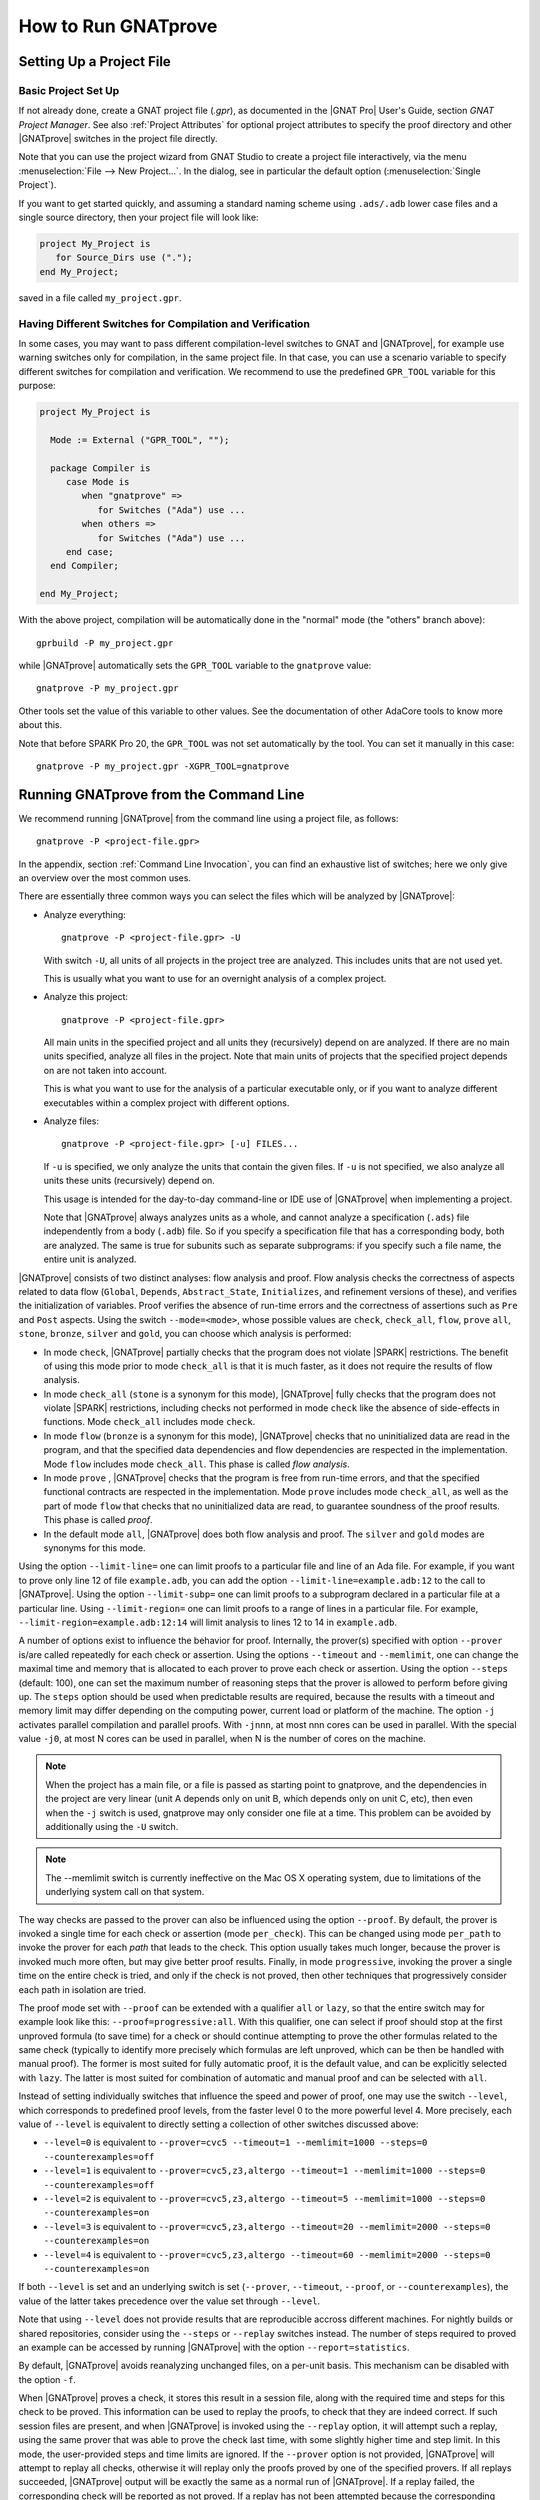 How to Run GNATprove
====================

.. index:: project file; setup

Setting Up a Project File
-------------------------

Basic Project Set Up
^^^^^^^^^^^^^^^^^^^^

If not already done, create a GNAT project file (`.gpr`), as documented in the
|GNAT Pro| User's Guide, section `GNAT Project Manager`. See also :ref:`Project
Attributes` for optional project attributes to specify the proof directory and
other |GNATprove| switches in the project file directly.

Note that you can use the project wizard from GNAT Studio to create a project file
interactively, via the menu :menuselection:`File --> New Project...`.
In the dialog, see in particular the default option (:menuselection:`Single Project`).

If you want to get started quickly, and assuming a standard naming scheme using
``.ads/.adb`` lower case files and a single source directory, then your project
file will look like:

.. code-block:: gpr

  project My_Project is
     for Source_Dirs use (".");
  end My_Project;

saved in a file called ``my_project.gpr``.

Having Different Switches for Compilation and Verification
^^^^^^^^^^^^^^^^^^^^^^^^^^^^^^^^^^^^^^^^^^^^^^^^^^^^^^^^^^

In some cases, you may want to pass different compilation-level switches to
GNAT and |GNATprove|, for example use warning switches only for compilation, in
the same project file. In that case, you can use a scenario variable to specify
different switches for compilation and verification. We recommend to use the
predefined ``GPR_TOOL`` variable for this purpose:

.. code-block:: gpr

  project My_Project is

    Mode := External ("GPR_TOOL", "");

    package Compiler is
       case Mode is
          when "gnatprove" =>
             for Switches ("Ada") use ...
          when others =>
             for Switches ("Ada") use ...
       end case;
    end Compiler;

  end My_Project;

With the above project, compilation will be automatically done in the "normal"
mode (the "others" branch above)::

  gprbuild -P my_project.gpr

while |GNATprove| automatically sets the ``GPR_TOOL`` variable to the ``gnatprove`` value::

  gnatprove -P my_project.gpr

Other tools set the value of this variable to other values. See the
documentation of other AdaCore tools to know more about this.

Note that before SPARK Pro 20, the ``GPR_TOOL`` was not set automatically by the
tool. You can set it manually in this case::

  gnatprove -P my_project.gpr -XGPR_TOOL=gnatprove

Running GNATprove from the Command Line
---------------------------------------

We recommend running |GNATprove| from the command line using a project file, as
follows::

    gnatprove -P <project-file.gpr>

In the appendix, section :ref:`Command Line Invocation`, you can find an
exhaustive list of switches; here we only give an overview over the most common
uses.

There are essentially three common ways you can select the files which will
be analyzed by |GNATprove|:

* Analyze everything::

     gnatprove -P <project-file.gpr> -U

  With switch ``-U``, all units of all projects in the project tree are
  analyzed. This includes units that are not used yet.

  This is usually what you want to use for an overnight analysis of a
  complex project.

* Analyze this project::

     gnatprove -P <project-file.gpr>

  All main units in the specified project and all units they (recursively)
  depend on are analyzed. If there are no main units specified, analyze all
  files in the project. Note that main units of projects that the specified
  project depends on are not taken into account.

  This is what you want to use for the analysis of a particular executable
  only, or if you want to analyze different executables within a complex
  project with different options.

* Analyze files::

     gnatprove -P <project-file.gpr> [-u] FILES...

  If ``-u`` is specified, we only analyze the units that contain the given
  files. If ``-u`` is not specified, we also analyze all units these units
  (recursively) depend on.

  This usage is intended for the day-to-day command-line or IDE use of
  |GNATprove| when implementing a project.

  Note that |GNATprove| always analyzes units as a whole, and cannot analyze a
  specification (``.ads``) file independently from a body (``.adb``) file. So
  if you specify a specification file that has a corresponding body, both are
  analyzed. The same is true for subunits such as separate subprograms: if you
  specify such a file name, the entire unit is analyzed.


.. index:: --mode
           Stone level; command-line switch
           Bronze level; command-line switch
           Silver level; command-line switch
           Gold level; command-line switch

|GNATprove| consists of two distinct analyses: flow analysis and proof.
Flow analysis checks the correctness of aspects related to data flow
(``Global``, ``Depends``, ``Abstract_State``, ``Initializes``, and
refinement versions of these), and verifies the initialization of
variables. Proof verifies the absence of run-time errors and the
correctness of assertions such as ``Pre`` and ``Post`` aspects. Using the
switch ``--mode=<mode>``, whose possible values are ``check``,
``check_all``, ``flow``, ``prove`` ``all``, ``stone``, ``bronze``, ``silver``
and ``gold``, you can choose which analysis is performed:

* In mode ``check``, |GNATprove| partially checks that the program does not
  violate |SPARK| restrictions. The benefit of using this mode prior to mode
  ``check_all`` is that it is much faster, as it does not require the results
  of flow analysis.

* In mode ``check_all`` (``stone`` is a synonym for this mode), |GNATprove|
  fully checks that the program does not violate |SPARK| restrictions,
  including checks not performed in mode ``check`` like the absence of
  side-effects in functions. Mode ``check_all`` includes mode ``check``.

* In mode ``flow`` (``bronze`` is a synonym for this mode), |GNATprove| checks
  that no uninitialized data are read in the program, and that the specified
  data dependencies and flow dependencies are respected in the implementation.
  Mode ``flow`` includes mode ``check_all``.  This phase is called *flow
  analysis*.

* In mode ``prove`` ,
  |GNATprove| checks that the program is free from run-time errors, and that
  the specified functional contracts are respected in the implementation. Mode
  ``prove`` includes mode ``check_all``, as well as the part of mode ``flow``
  that checks that no uninitialized data are read, to guarantee soundness of
  the proof results. This phase is called *proof*.

* In the default mode ``all``, |GNATprove| does both flow analysis and proof.
  The ``silver`` and ``gold`` modes are synonyms for this mode.

.. index:: --limit-line; command-line usage

Using the option ``--limit-line=`` one can limit proofs to a particular file
and line of an Ada file. For example, if you want to prove only line 12 of
file ``example.adb``, you can add the option ``--limit-line=example.adb:12`` to
the call to |GNATprove|. Using the option ``--limit-subp=`` one can limit proofs
to a subprogram declared in a particular file at a particular line. Using
``--limit-region=`` one can limit proofs to a range of lines in a particular
file. For example, ``--limit-region=example.adb:12:14`` will limit analysis to
lines 12 to 14 in ``example.adb``.

.. index:: --prover, --timeout, --memlimit, --steps, -j

A number of options exist to influence the behavior for proof. Internally, the
prover(s) specified with option ``--prover`` is/are called repeatedly for each
check or assertion. Using the options ``--timeout`` and ``--memlimit``, one
can change the maximal time and memory that is allocated to each prover to
prove each check or assertion.  Using the option ``--steps`` (default: 100),
one can set the maximum number of reasoning steps that the prover is allowed
to perform before giving up. The ``steps`` option should be used when
predictable results are required, because the results with a timeout and
memory limit may differ depending on the computing power, current load or
platform of the machine. The option ``-j`` activates parallel compilation and
parallel proofs. With ``-jnnn``, at most nnn cores can be used in parallel.
With the special value ``-j0``, at most N cores can be used in parallel, when
N is the number of cores on the machine.

.. note::

    When the project has a main file, or a file is passed as starting point to
    gnatprove, and the dependencies in the project are very linear (unit A
    depends only on unit B, which depends only on unit C, etc), then even when
    the ``-j`` switch is used, gnatprove may only consider one file at a time.
    This problem can be avoided by additionally using the ``-U`` switch.

.. note::

   The --memlimit switch is currently ineffective on the Mac OS X operating
   system, due to limitations of the underlying system call on that system.

.. index:: --proof

The way checks are passed to the prover can also be influenced using the option
``--proof``. By default, the prover is invoked a single time for each check or
assertion (mode ``per_check``). This can be changed using mode ``per_path`` to
invoke the prover for each *path* that leads to the check. This option usually
takes much longer, because the prover is invoked much more often, but may give
better proof results. Finally, in mode ``progressive``, invoking the prover a
single time on the entire check is tried, and only if the check is not proved,
then other techniques that progressively consider each path in isolation
are tried.

The proof mode set with ``--proof`` can be extended with a qualifier ``all`` or
``lazy``, so that the entire switch may for example look like this:
``--proof=progressive:all``.  With this qualifier, one can select if proof
should stop at the first unproved formula (to save time) for a check or should
continue attempting to prove the other formulas related to the same check
(typically to identify more precisely which formulas are left unproved, which
can be then be handled with manual proof). The former is most suited for fully
automatic proof, it is the default value, and can be explicitly selected with
``lazy``. The latter is most suited for combination of automatic and manual
proof and can be selected with ``all``.

.. index:: --level

Instead of setting individually switches that influence the speed and power of
proof, one may use the switch ``--level``, which corresponds to predefined
proof levels, from the faster level 0 to the more powerful
level 4. More precisely, each value of ``--level`` is equivalent to directly
setting a collection of other switches discussed above:

* ``--level=0`` is equivalent to
  ``--prover=cvc5 --timeout=1 --memlimit=1000 --steps=0 --counterexamples=off``
* ``--level=1`` is equivalent to
  ``--prover=cvc5,z3,altergo --timeout=1 --memlimit=1000 --steps=0 --counterexamples=off``
* ``--level=2`` is equivalent to
  ``--prover=cvc5,z3,altergo --timeout=5 --memlimit=1000 --steps=0 --counterexamples=on``
* ``--level=3`` is equivalent to
  ``--prover=cvc5,z3,altergo --timeout=20 --memlimit=2000 --steps=0 --counterexamples=on``
* ``--level=4`` is equivalent to
  ``--prover=cvc5,z3,altergo --timeout=60 --memlimit=2000 --steps=0 --counterexamples=on``

If both ``--level`` is set and an underlying switch is set (``--prover``,
``--timeout``, ``--proof``, or ``--counterexamples``), the value of the latter
takes precedence over the value set through ``--level``.

Note that using ``--level`` does not provide results that are reproducible
accross different machines. For nightly builds or shared repositories, consider
using the ``--steps`` or ``--replay`` switches instead. The number of steps
required to proved an example can be accessed by running |GNATprove| with the option
``--report=statistics``.

.. index:: -f

By default, |GNATprove| avoids reanalyzing unchanged files, on a
per-unit basis. This mechanism can be disabled with the option ``-f``.

.. index:: --replay

When |GNATprove| proves a check, it stores this result in a session file,
along with the required time and steps for this check to be proved. This
information can be used to replay the proofs, to check that they are indeed
correct. If such session files are present, and when |GNATprove| is invoked
using the ``--replay`` option, it will attempt such a replay, using the same
prover that was able to prove the check last time, with some slightly higher
time and step limit. In this mode, the user-provided steps and time limits are
ignored. If the ``--prover`` option is not provided, |GNATprove| will attempt
to replay all checks, otherwise it will replay only the proofs proved by one of
the specified provers.  If all replays succeeded, |GNATprove| output will be
exactly the same as a normal run of |GNATprove|. If a replay failed, the
corresponding check will be reported as not proved. If a replay has not been
attempted because the corresponding prover is not available (a third-party
prover that is not configured, or the user has selected other provers using the
``--prover`` option), a warning will be issued that the proof could not be
replayed, but the check will still be marked as proved.

.. index:: -k

By default, |GNATprove| stops at the first unit where it detect errors
(violations of Ada or |SPARK| legality rules). The option ``-k`` can be used to
get |GNATprove| to issue errors of the same kind for multiple units. If there
are any violations of Ada legality rules, |GNATprove| does not attempt any
analysis. If there are violations of |SPARK| legality rules, |GNATprove| stops
after the checking phase and does not attempt flow analysis or proof.

.. index:: --checks-as-errors
           --warnings; warnings as error

|GNATprove| returns with a non-zero exit status when an error is detected.
This includes cases where |GNATprove| issues unproved check messages when
switch ``--checks-as-errors`` is used, as well as cases where |GNATprove|
issues warnings when switch ``--warnings=error`` is used. In such cases,
|GNATprove| also issues a message about termination in error. Otherwise,
|GNATprove| returns with an exit status of zero, even when unproved check
messages and warnings are issued.

.. index:: project file; setting target and runtime
           Target
           Runtime

Using the GNAT Target Runtime Directory
---------------------------------------

If you are using GNAT as your target compiler and explicitly specify
a runtime and target to use in your project, for instance:

.. code-block:: gpr

   for Target use "arm-eabi";
   for Runtime ("Ada") use "ravenscar-sfp-stm32f4";

|GNATprove| will take such setting into account and will use the GNAT
runtime directory, as long as your target compiler is found in your PATH
environment variable. Note that you will need to use a matching version
of GNAT and |SPARK| (e.g. GNAT 18.2 and SPARK 18.2).

The handling of runtimes of |GNATprove| is in fact unified with that of the
GNAT compiler. For details, see "GNAT User's Guide Supplement for Cross
Platforms", Section 3. If you specify a target, note that |GNATprove| requires
additional configuration, see the section :ref:`Specifying the Target
Architecture and Implementation-Defined Behavior`.

If you're using GNAT Common Code Generator to generate C code from SPARK, you
can specify the target and runtime as follows:

.. code-block:: gpr

   for Target use "c";
   for Runtime ("Ada") use "ccg";

.. index:: --pedantic

Specifying the Target Architecture and Implementation-Defined Behavior
----------------------------------------------------------------------

A |SPARK| program is guaranteed to be unambiguous, so that formal verification
of properties is possible. However, some behaviors (for example some
representation attribute values like the ``Size`` attribute) may depend on the
compiler used. By default, |GNATprove| adopts the same choices as the GNAT
compiler. |GNATprove| also supports other compilers by providing special
switches:

* ``-gnateT`` for specifying the target configuration
* ``--pedantic`` for warnings about possible implementation-defined behavior

Note that, even with switch ``--pedantic``, |GNATprove| only detects some
implementation-defined behaviors. For more details, see the dedicated section
on how to :ref:`Ensure Portability of Programs`.

Note that |GNATprove| will always choose the smallest multiple of 8 bits for
the base type, which is a safe and conservative choice for any Ada compiler.

.. index:: -gnateT

Target Parameterization
^^^^^^^^^^^^^^^^^^^^^^^

If you specify the ``Target`` and ``Runtime`` attributes in your project file
or via the ``--target`` and ``--RTS`` switches, |GNATprove| attempts to
configure automatically the target dependent values such as endianness or sizes
and alignments of standard types. If this automatic configuration fails,
|GNATprove| outputs a warning and assumes that the compilation target is the
same as the host on which it is run.

You can however configure the target dependent values manually. In addition to
specifying the target and runtime via the project file or the commandline, you
need to add the following to your project file, under a scenario variable as
seen in :ref:`Having Different Switches for Compilation and Verification`:

.. code-block:: gpr

  project My_Project is
     [...]
     package Builder is
        case Mode is
           when "Compile" =>
              ...
           when "Analyze" =>
              for Global_Compilation_Switches ("Ada") use ("-gnateT=" & My_Project'Project_Dir & "/target.atp");
        end case;
     end Builder;
  end My_Project;

where ``target.atp`` is a file stored here in the same directory as the project
file ``my_project.gpr``, which contains the target parametrization. The format
of this file is described in the |GNAT Pro| User's Guide as part of the
``-gnateT`` switch description.

Target parameterization can be used:

* to specify a target different than the host on which |GNATprove| is run, when
  cross-compilation is used. If |GNAT Pro| is the cross compiler and the
  automatic configuration fails, the configuration file can be generated by
  calling the compiler for your target with the switch ``-gnatet=target.atp``.
  Otherwise, the target file should be generated manually.
* to specify the parameters for a different compiler than |GNAT Pro|, even when
  the host and target are the same. In that case, the target file should be
  generated manually.

Here is an example of a configuration file for a bare board PowerPC 750
processor configured as big-endian::

  Bits_BE                       1
  Bits_Per_Unit                 8
  Bits_Per_Word                32
  Bytes_BE                      1
  Char_Size                     8
  Double_Float_Alignment        0
  Double_Scalar_Alignment       0
  Double_Size                  64
  Float_Size                   32
  Float_Words_BE                1
  Int_Size                     32
  Long_Double_Size             64
  Long_Long_Size               64
  Long_Size                    32
  Maximum_Alignment            16
  Max_Unaligned_Field          64
  Pointer_Size                 32
  Short_Enums                   0
  Short_Size                   16
  Strict_Alignment              1
  System_Allocator_Alignment    8
  Wchar_T_Size                 32
  Words_BE                      1

  float          6  I  32  32
  double        15  I  64  64
  long double   15  I  64  64

.. index:: GNAT Studio integration

Running GNATprove from GNAT Studio
----------------------------------

|GNATprove| can be run from GNAT Studio. When |GNATprove| is installed and found on
your PATH, a :menuselection:`SPARK` menu is available with the following
entries:

.. csv-table::
   :header: "Submenu", "Action"
   :widths: 1, 4

   "Examine All",                "This runs |GNATprove| in flow analysis mode on all mains and the units they depend on in the project."
   "Examine All Sources",        "This runs |GNATprove| in flow analysis mode on all files in the project."
   "Examine File",               "This runs |GNATprove| in flow analysis mode on the current unit, its body and any subunits."
   "Prove All",                  "This runs |GNATprove| on all mains and the units they depend on in the project."
   "Prove All Sources",          "This runs |GNATprove| on all files in the project."
   "Prove File",                 "This runs |GNATprove| on the current unit, its body and any subunits."
   "Show Report",                "This displays the report file generated by |GNATprove|."
   "Clean Proofs",               "This removes all files generated by |GNATprove|."
   "Show Previous Runs",         "This displays previous runs of |GNATprove|."

The three "Prove..." entries run |GNATprove| in the mode given by the project
file, or in the default mode "all" if no mode is specified.

The menus :menuselection:`SPARK --> Examine/Prove All` run |GNATprove| on all
main files in the project, and all files they depend on (recursively). Both
main files in the root project and in projects that are included in the root
project are considered. The menus :menuselection:`SPARK --> Examine/Prove All
Sources` run |GNATprove| on all files in all projects. On a project that has
neither main files nor includes other projects, menus :menuselection:`SPARK
--> Examine/Prove All` and :menuselection:`SPARK --> Examine/Prove All
Sources` are equivalent.

The menu :menuselection:`SPARK --> Show Previous Runs` gives access to the
results of previous runs of |GNATprove| on the project, up to a bound which can
be set using the :menuselection:`Edit --> Preferences` dialog in GNAT Studio,
and opening the :menuselection:`Plugins --> Gnatprove Runs` section. Note that
the higher this bound, the more disk space will be used to store the results of
previous runs of |GNATprove|.

Keyboard shortcuts for these menu items can be set using the
:menuselection:`Edit --> Preferences` dialog in GNAT Studio, and opening
the :menuselection:`General --> Key Shortcuts` section.

.. note::

   The changes made by users in the panels raised by these submenus are
   persistent from one session to the other. Be sure to check that the selected
   checkboxes and additional switches that were previously added are still
   appropriate.

When editing an Ada file, |GNATprove| can also be run from a
:menuselection:`SPARK` contextual menu, which can be obtained by a right click:

.. csv-table::
   :header: "Submenu", "Action"
   :widths: 1, 4

   "Examine File",           "This runs |GNATprove| in flow analysis mode on the current unit, its body and any subunits."
   "Examine Subprogram",     "This runs |GNATprove| in flow analysis mode on the current subprogram."
   "Prove File",             "This runs |GNATprove| on the current unit, its body and any subunits."
   "Prove Subprogram",       "This runs |GNATprove| on the current subprogram."
   "Prove Line",             "This runs |GNATprove| on the current line."
   "Prove Selected Region",  "This runs |GNATprove| on the currently selected region."
   "Prove Check",            "This runs |GNATprove| on the current failing condition. |GNATprove| must have been run at least once for this option to be available in order to know which conditions are failing."
   "Globals",                "This generates Global contracts for the current file."

Except from :menuselection:`Examine File`, :menuselection:`Prove File`, and
:menuselection:`Globals`, all other submenus are also applicable to code inside
generic units, in which case the corresponding action is applied to all
instances of the generic unit in the project. For example, if a generic unit is
instantiated twice, selecting :menuselection:`Prove Subprogram` on a subprogram
inside the generic unit will apply proof to the two corresponding subprograms
in instances of the generic unit.

.. index:: pair: Stone level; GNAT Studio integration
           pair: Bronze level; GNAT Studio integration

The menus :menuselection:`SPARK --> Examine ...` open a panel which allows
setting various switches for |GNATprove|'s analysis. The main choice offered in
this panel is to select the mode of analysis, among modes ``check``,
``check_all`` (which corresponds to the ``stone`` analysis mode) and ``flow``
(the default, which corresponds to the ``bronze`` analysis mode).

.. index:: pair: Silver level; GNAT Studio integration
           pair: Gold level; GNAT Studio integration

The menus :menuselection:`SPARK --> Prove ...` open a panel which allows
setting various switches for |GNATprove|'s analysis, corresponding to the
``silver`` and ``gold`` analysis modes. By default, this panel offers a few
simple choices, like the proof level (see description of switch ``--level`` in
:ref:`Running GNATprove from the Command Line`). If the user changes its ``User
profile`` for |SPARK| (in the |SPARK| section of the Preferences dialog - menu
:menuselection:`Edit --> Preferences`) from ``Basic`` to ``Advanced``, then a
more complex panel is displayed for proof, with more detailed switches.

|GNATprove| project switches can be edited from the panel ``GNATprove`` (menu
:menuselection:`Edit --> Project Properties`, in the :menuselection:`Build --> Switches`
section of the dialog).

When proving a check fails on a specific path through a subprogram (for both
checks verified in flow analysis and in proof), |GNATprove| may generate path
information for the user to see. The user can display this path in GNAT Studio by
clicking on the icon to the left of the failed proof message, or to the left of
the corresponding line in the editor. The path is hidden again when re-clicking
on the same icon.

The contextual menu :menuselection:`SPARK --> Globals --> ...` allows the user
to show and hide the Global contracts that are internally generated by
|GNATprove| for the current unit. This can be useful when learning how to write
:ref:`Data Dependencies`, because the tool provides the contracts where they
are missing.  Note that this does not modify the unit source code - the Global
contracts are inserted into a special buffer; the buffer contents can be
copy-pasted into the editor if desired.

.. index:: pair: counterexample; GNAT Studio integration

For checks verified in proof, |GNATprove| may also generate counterexample
information for the user to see (see :ref:`Understanding Counterexamples`). The
user can display this counterexample in GNAT Studio by clicking on the icon to the left
of the failed proof message, or to the left of the corresponding line in the
editor. The counterexample is hidden again when re-clicking on the same icon.

A monospace font with ligature like Fira Code
(https://github.com/tonsky/FiraCode) or Hasklig
(https://github.com/i-tu/Hasklig) can be separately installed and selected to
make contracts more readable inside GNAT Studio or GNATbench. See the following
screenshot which shows how symbols like :code:`=>` (arrow) or :code:`>=`
(greater than or equal) are displayed in such a font:

.. image:: /static/firacode.png

.. index:: Visual Studio Code

Running GNATprove from Visual Studio Code
-----------------------------------------

|GNATprove| can be run from Visual Studio Code, using the `Ada/SPARK extension
for Visual Studio Code
<https://marketplace.visualstudio.com/items?itemName=AdaCore.ada>`_.  It
provides the following "auto-detected" tasks (under menu
:menuselection:`Terminal --> Run Task...`):

.. csv-table::
   :header: "Submenu", "Action"
   :widths: 1, 4

   "Examine project",        "This runs |GNATprove| in flow analysis mode on all mains and the units they depend on in the project."
   "Examine file",           "This runs |GNATprove| in flow analysis mode on the current unit, its body and any subunits."
   "Examine subprogram",     "This runs |GNATprove| in flow analysis mode on the current subprogram."
   "Prove project",          "This runs |GNATprove| on all mains and the units they depend on in the project."
   "Prove file",             "This runs |GNATprove| on the current unit, its body and any subunits."
   "Prove subprogram",       "This runs |GNATprove| on the current subprogram."
   "Prove selected region",  "This runs |GNATprove| on the currently selected region."
   "Prove line",             "This runs |GNATprove| on the current line."

.. index:: GNATbench

Running GNATprove from GNATbench
--------------------------------

|GNATprove| can be run from GNATbench. When |GNATprove| is installed and found
on your PATH, a :menuselection:`SPARK` menu is available with the following
entries:

.. csv-table::
   :header: "Submenu", "Action"
   :widths: 1, 4

   "Examine All",                "This runs |GNATprove| in flow analysis mode on all mains and the units they depend on in the project."
   "Examine All Sources",        "This runs |GNATprove| in flow analysis mode on all files in the project."
   "Examine File",               "This runs |GNATprove| in flow analysis mode on the current unit, its body and any subunits."
   "Prove All",                  "This runs |GNATprove| on all mains and the units they depend on in the project."
   "Prove All Sources",          "This runs |GNATprove| on all files in the project."
   "Prove File",                 "This runs |GNATprove| on the current unit, its body and any subunits."
   "Show Report",                "This displays the report file generated by |GNATprove|."
   "Clean Proofs",               "This removes all files generated by |GNATprove|."

The three "Prove..." entries run |GNATprove| in the mode given by the project
file, or in the default mode "all" if no mode is specified.

The menus :menuselection:`SPARK --> Examine/Prove All` run |GNATprove| on all
main files in the project, and all files they depend on (recursively). Both
main files in the root project and in projects that are included in the root
project are considered. The menus :menuselection:`SPARK --> Examine/Prove All
Sources` run |GNATprove| on all files in all projects. On a project that has
neither main files nor includes other projects, menus :menuselection:`SPARK
--> Examine/Prove All` and :menuselection:`SPARK --> Examine/Prove All
Sources` are equivalent.

.. note::

   The changes made by users in the panels raised by these submenus are
   persistent from one session to the other. Be sure to check that the selected
   checkboxes and additional switches that were previously added are still
   appropriate.

When editing an Ada file, |GNATprove| can also be run from a
:menuselection:`SPARK` contextual menu, which can be obtained by a right click:

.. csv-table::
   :header: "Submenu", "Action"
   :widths: 1, 4

   "Examine File",       "This runs |GNATprove| in flow analysis mode on the current unit, its body and any subunits."
   "Examine Subprogram", "This runs |GNATprove| in flow analysis mode on the current subprogram."
   "Prove File",         "This runs |GNATprove| on the current unit, its body and any subunits."
   "Prove Subprogram",   "This runs |GNATprove| on the current subprogram."
   "Prove Line",         "This runs |GNATprove| on the current line."
   "Globals",            "This generates Global contracts for the current file."

.. index:: manual proof
           Platinum level; manual proof

Running GNATprove Without a Project File
----------------------------------------

|GNATprove| accepts the invocation without a project file (``-P`` switch on the
command line). In that case, if the current directory contains exactly one
project file, |GNATprove| uses this project file.  If no project file exists,
|GNATprove| creates a trivial project file with the name ``default.gpr`` and
uses that.

GNATprove and Manual Proof
--------------------------

When automated provers fail to prove some condition that is valid, the validity
may be proved using manual proof inside GNAT Studio or an external interactive prover.

In the appendix, section :ref:`Alternative_Provers`, is explained how to use
different provers than the one |GNATprove| uses as default.

Calling an Interactive Prover From the Command Line
^^^^^^^^^^^^^^^^^^^^^^^^^^^^^^^^^^^^^^^^^^^^^^^^^^^

When the prover used by |GNATprove| is configured as interactive, for each
analysed condition, either:

* It is the first time the prover is used on the condition then a file
  (containing the condition as input to the specified prover) is created in the
  project's proof directory (see :ref:`Project Attributes`). |GNATprove|
  outputs a message concerning this condition indicating the file that was
  created. The created file should be edited by the user in order to prove the
  condition.

* The prover has already been used on this condition and the editable file
  exists. The prover is run on the file and the success or failure of the proof
  is reported in the same way it is done with the default prover.

.. note::

   Once a manual proof file is created and has been edited by the user, in
   order to run the prover on the file, the same prover must be once again
   specified to |GNATprove|. Once the condition is proved, the result will be
   saved in the why3 session so |GNATprove| won't need to be specified the
   prover again to know that the condition is valid.

.. index:: --limit-line; calling an interactive prover

Analysis with |GNATprove| can be limited to a single condition with the
``--limit-line`` option::

    gnatprove -P <project-file.gpr> --prover=<prover> --limit-line=<file>:<line>:<column>:<check-kind>

Please use the output of ``gnatprove --list-categories`` to determine the
``check-kind`` to be provided in this command.

.. index:: pair: manual proof; GNAT Studio integration

Calling an Interactive Prover From GNAT Studio
^^^^^^^^^^^^^^^^^^^^^^^^^^^^^^^^^^^^^^^^^^^^^^

After running |GNATprove| with proof mode, the menu
:menuselection:`SPARK --> Prove Check` is available by right-clicking on a
check message in the location tab or by right-clicking on a line that fails
because of a single condition (i.e. there is only one check in the output of
|GNATprove| concerning this line).

In the dialog box, the field "Alternate prover" can be filled to use another
prover than Alt-Ergo. If the alternative prover is configured as
"interactive", after the execution of :menuselection:`SPARK --> Prove Check`,
GNAT Studio opens the manual proof file with the editor corresponding to the prover
under the condition that an editor is specified in the configuration of the
alternative prover.

Once the editor is closed, GNAT Studio re-executes
:menuselection:`SPARK --> Prove Check`. The user should verify the same
alternative prover as before is still specified. After execution, GNAT Studio will
offer to re-edit the file if the proof fails.

Manual Proof Within GNAT Studio
^^^^^^^^^^^^^^^^^^^^^^^^^^^^^^^

A manual proof system is integrated into GNAT Studio. It allows the user to directly
visualize the verification condition, apply simple proof steps on it, and call
provers to discharge it. The proof system is available after running
|GNATprove| via one of the ``Prove ...`` menus. By right-clicking on a check
message in the location tab, and selecting the menu :menuselection:`SPARK -->
Start Manual Proof` the proof system starts. It consists of the Manual Proof
console, the Proof Tree and the current Verification Condition being dealt
with.

The user interacts with the system mainly using the manual proof console. Three
types of commands can be entered:

* Some helper commands such as ``help``, ``list-provers`` and
  ``list-transforms`` are available.
* When a prover name (type ``list-provers`` to see a list of the available
  provers) is entered, the corresponding prover is run on the verification
  condition that is selected in the proof tree.
* A transformation (see ``list-transforms`` and the below table for the
  available transformations) can modify the proof tree. A transformation
  applies to a verification condition or goal and may produce several new
  subgoals. For example, the transformation ``assert`` allows the user to
  assert an auxiliary fact. This transformation will create two subgoals, one
  to prove the assertion, and the other to prove that the assertion implies the
  previous goal.

The Manual proof system can be quit by selecting :menuselection:`SPARK --> Exit
Manual Proof` in the menu. A pop-up window asks if the user wants to save the
session. It is recommended to close it using the menu because it makes sure to
close everything related to manual proof. A tutorial to the proof system can be
found in :ref:`Manual Proof Using GNAT Studio`.

List of Useful Transformations and Commands for Manual Proof
""""""""""""""""""""""""""""""""""""""""""""""""""""""""""""

The transformations all contain a specific documentation through the
``list-transforms`` command and ``help transform_name`` command. The most
useful transformations/commands are the following:

* ``apply``: apply an hypothesis to the current goal.
  For example: ``H : x > 0 -> not x = 0`` can be applied on the goal
  ``G : not x = 0``. After the application you will be left to prove a new goal
  ``x > 0``.

* ``assert``: adds a new lemma you can use for proving the current Verification
  Condition.
  For example: ``assert x = 0`` will generate two new subgoals. In the first
  one you have to prove that x is indeed equal to 0. In the second one, you can
  use this hypothesis.

* ``case``: takes a formula and perform an analysis by case on its boolean
  value. You will have to prove your Verification Condition once with this
  formula asserted to true and once asserted to false.

* ``clean``: removes unsuccessful proof attempts below proved goals.

* ``clear_but``: removes all hypotheses except the one provided by the user as
  argument. Removing unused context helps the provers.
  For example, ``clear_but H,H2,h`` will remove everything but hypotheses H H2
  and h.

* ``compute_in_goal``: performs possible computations in goal.

* ``destruct``: destruct the head constructor of a formula ( ``/\`` , ``\/``
  or ``->``).
  With ``H: A /\ B``, applying ``destruct H`` make two new hypotheses (``H: A``
  and ``H1: B``). With ``H: A \/ B``, applying ``destruct H`` duplicates the
  goal which has to be proved with ``H: A`` and ``H: B`` independently. With
  ``H: A -> B``, ``destruct H`` creates a new subgoal for ``A`` and simplify to
  ``H: B`` in the current one.

* ``eliminate_epsilon``: sometimes the goal appears as ``epsilon [...]``. This
  transforms epsilons into adapted logic.

* ``exists``: allows the user to provide a term that instantiates a goal
  starting with an existential.

* ``help``: with no arguments, return basic commands that can be used. If a
  transformation is given as argument, it displays a small description of the
  transformation.

* ``induction``: performs an induction on the unbounded integer specified.

* ``instantiate``: instantiates a ``forall`` quantification at the head of an
  hypothesis with a term given by the user (a list of terms can be provided).

* ``intros``: introduces a list of constants/hypotheses. This transformation
  should not be necessary but it can be used to rename constants/hypotheses.

* ``left``: In a goal, transforms ``A \/ B`` into ``A``.

* ``list-provers``: gives a list of the provers available on your machine. You
  should have at least ``altergo``.

* ``list-transforms``: list transformations.

* ``pose``: defines a new constant equal to a given term.

* ``print``: prints the definition of a name.

* ``remove``: removes a list of hypotheses.

* ``replace``: replace a term by another and create a subgoal asking the user
  to show that they are equivalent.

* ``rewrite``: rewrites an equality in a goal or hypothesis. For example, with
  ``H: x = 0`` and goal ``y = x``, ``rewrite H`` transforms the goal into
  ``y = 0``.

* ``right``: In a goal, transforms ``A \/ B`` into ``B``.

* ``search``: search all occurrences of a name in the context.

* ``split_*``: a set of transformations that split the goals/hypotheses. For
  example, ``split_goal_wp`` transforms the goal ``A /\ B`` into two new
  subgoals ``A`` and ``B``.

* ``subst``: try to find an equality that could be used for a given constant and
  replace each occurrence of this constant by the other side of the equality. It
  then removes said constant.

* ``subst_all``: do all possible substitutions.

* ``unfold``: unfolds the definition of a function in an hypothesis or a goal.

Recommendations and Tips for Manual Proof
"""""""""""""""""""""""""""""""""""""""""

* As for proofs with an external interactive prover, the user should set the
  attribute ``Proof_Dir`` so that proofs can be saved under version control.

* The ``Proof_Dir`` is recommended to be under a version control system (git or
  svn for example). The proofs can be tedious to rewrite so it is better not to
  lose them.

* There is currently no way to adapt proofs made on a given version of the code
  when the code is changed. The update will have to be done manually but
  we hope to automate the process in the future.

* This feature is experimental and we currently recommend to keep the proof as
  short as possible.

* If the goal contains epsilons, they can be removed by using
  ``eliminate_epsilon``.

* Manual provers can be launched during the edition of the proof like
  other provers. The user can select a goal node and type ``coq`` for example.

* The command line remembers what is typed. Arrow keys can be used to get the
  lasts queried commands.

How to Speed Up a Run of |GNATprove|
------------------------------------

|GNATprove| can take some time on large programs with difficult checks to
prove. This section describes how one can improve the running time of the
|GNATprove| tool. Note that some of the suggested settings will decrease the
number of proved checks or decrease usability of the tool, because spending
more time often results in more successful proofs. You may still want to try
some of the suggestions here to see if the time spent by |GNATprove| is really
useful in your context.

These settings will speed up |GNATprove|:

.. index:: pair: -j; speeding up

* Use the ``-j`` switch to use more than one core on your machine. |GNATprove|
  can make efficient usage of multi-processing. If your machine has more than
  one processor or core, we strongly suggest to enable multi-processing, using
  the ``-j`` switch. This switch should not have an impact on proof results,
  only on running time.

.. index:: pair: --no-loop-unrolling; speeding up

* Use ``--no-loop-unrolling`` to deactivate loop unrolling. Loop unrolling can
  often avoid the use of a loop invariant, but it almost always will be more
  costly to analyze than a loop with a loop invariant. See also :ref:`Automatic
  Unrolling of Simple For-Loops`.

.. index:: pair: --no-inlining; speeding up

* Use ``--no-inlining`` to deactivate contextual analysis of local subprograms
  without contracts. This feature can often avoid the use of subprogram
  contracts, but it will be more costly to analyze such subprograms in their
  calling context than analyzing them separately. See also :ref:`Contextual
  Analysis of Subprograms Without Contracts`.

.. index:: pair: --counterexamples; speeding up

* Use ``--counterexamples=off`` to deactive counterexamples. Counter-examples
  are very useful to understand the reason for a failed proof attempt. You can
  disable this feature if you are not working on a failed proof attempt.

.. index:: pair: --level; speeding up

* Use the ``--level`` switch to use a lower level and faster preset.
  Generally, a lower level is faster than higher levels. See also :ref:`Running
  GNATprove from the Command Line`.

.. index:: pair: --prover; speeding up
           pair: --timeout; speeding up
           pair: --steps; speeding up

* More fine-grained than the ``--level`` switch, you can directly set the
  ``--prover``, ``--timeout`` and ``--steps`` options. Using only one prover
  with a small timeout or a small steps limit will result in much faster
  execution.

.. index:: pair: --replay; speeding up

* If you have access to up-to-date session files, (see
  :ref:`Running GNATprove from the Command Line`) and you only want to check
  the proof results of the stored session, you can use ``--replay``. Replay
  only runs previously successful provers and is therefore much faster than a
  run of |GNATprove| without this option.

.. index:: pair: --function-sandboxing; speeding up

* Use ``--function-sandboxing=off``.
  Generally, SPARK checks that subprograms  correctly
  implement their implicit and explicit contracts, and assumes that this is the
  case as well for subprograms that are not verified by |GNATprove|, see
  also :ref:`Managing Assumptions`. To limit the impact of incorrect contracts,
  |GNATprove| inserts by default special guards, so that potentially incorrect
  postconditions are only used when the unverified subprogram is actually
  called. These guards have a non-negligible impact on prover performance. If
  in your project, all subprograms are in the |SPARK| subset, or you have
  confidence in the contracts you wrote for the subprograms which are not in
  |SPARK|, you can disable these guards using the ``--function-sandboxing=off``
  option.

* Use ``--memcached-server`` switch for :ref:`Sharing Proof Results Via a
  Memcached Server`.

|GNATprove| and Network File Systems or Shared Folders
------------------------------------------------------

On Linux and Mac-OS, |GNATprove| needs to create a Unix domain socket file.
This might be a problem if |GNATprove| attempts to create such a file in a
directory that is a shared folder or on a network file system like NFS, which
does not support such folders. To minimize changes for this to occur,
|GNATprove| determines the folder to create that special file as follows:

* if the environment variable ``TMPDIR`` is set, and the corresponding directory
  exists and is writeable, use that; otherwise,
* if ``/tmp`` exists and is writable, use that; otherwise,
* use the ``gnatprove`` subfolder of the object directory of the root project.

On Linux, |GNATprove| uses POSIX semaphores to coordinate parallel processes.
If your system does not provide POSIX semaphores (this may be the case in some
virtualized environments), |GNATprove| fails with a message similar to the
following::

  failed to create semaphore: Permission denied

In this case, you can use the switch `--debug-no-semaphore` to avoid the use of
semaphores. This switch might reduce the performance of the tool in some cases,
but otherwise should not affect its behavior.
